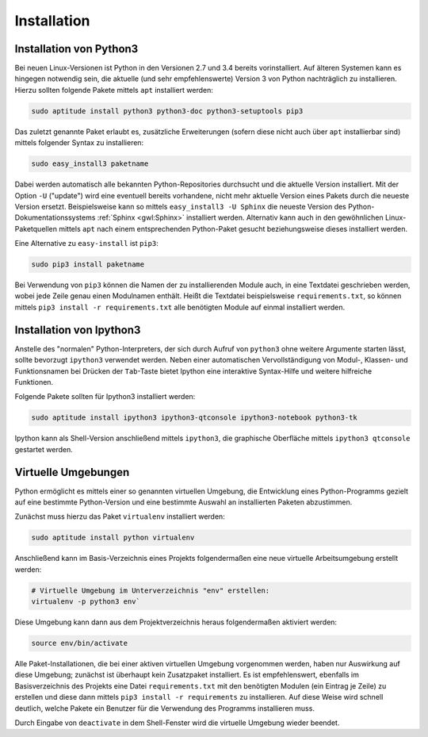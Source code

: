 .. index:: Installation
.. _Installation:

Installation
============

.. _Installation von Python3:

Installation von Python3
------------------------

Bei neuen Linux-Versionen ist Python in den Versionen 2.7 und 3.4 bereits
vorinstalliert. Auf älteren Systemen kann es hingegen notwendig sein, die
aktuelle (und sehr empfehlenswerte) Version 3 von Python nachträglich zu
installieren. Hierzu sollten folgende Pakete mittels ``apt`` installiert
werden:

.. code-block:: sh

    sudo aptitude install python3 python3-doc python3-setuptools pip3

Das zuletzt genannte Paket erlaubt es, zusätzliche Erweiterungen (sofern diese
nicht auch über ``apt`` installierbar sind) mittels folgender Syntax zu
installieren:

.. code-block:: sh

    sudo easy_install3 paketname

Dabei werden automatisch alle bekannten Python-Repositories durchsucht und die
aktuelle Version installiert. Mit der Option ``-U`` ("update") wird eine
eventuell bereits vorhandene, nicht mehr aktuelle Version eines Pakets durch die
neueste Version ersetzt. Beispielsweise kann so mittels ``easy_install3 -U
Sphinx`` die neueste Version des Python-Dokumentationssystems :ref:`Sphinx
<gwl:Sphinx>` installiert werden. Alternativ kann auch in den gewöhnlichen
Linux-Paketquellen mittels ``apt`` nach einem entsprechenden Python-Paket
gesucht beziehungsweise dieses installiert werden.

Eine Alternative zu ``easy-install`` ist ``pip3``:

.. code-block:: sh

    sudo pip3 install paketname

Bei Verwendung von ``pip3`` können die Namen der zu installierenden Module auch,
in eine Textdatei geschrieben werden, wobei jede Zeile genau einen Modulnamen
enthält. Heißt die Textdatei beispielsweise ``requirements.txt``, so können
mittels ``pip3 install -r requirements.txt`` alle benötigten Module auf einmal
installiert werden.



.. _Installation von Ipython3:

Installation von Ipython3
-------------------------

Anstelle des "normalen" Python-Interpreters, der sich durch Aufruf von
``python3`` ohne weitere Argumente starten lässt, sollte bevorzugt ``ipython3``
verwendet werden. Neben einer automatischen Vervollständigung von Modul-,
Klassen- und Funktionsnamen bei Drücken der ``Tab``-Taste bietet Ipython eine
interaktive Syntax-Hilfe und weitere hilfreiche Funktionen.

Folgende Pakete sollten für Ipython3 installiert werden:

.. code-block:: sh

    sudo aptitude install ipython3 ipython3-qtconsole ipython3-notebook python3-tk

Ipython kann als Shell-Version anschließend mittels ``ipython3``, die graphische
Oberfläche mittels ``ipython3 qtconsole`` gestartet werden.

.. index:: virtualenv
.. _Virtuelle Umgebungen:

Virtuelle Umgebungen
--------------------

Python ermöglicht es mittels einer so genannten virtuellen Umgebung, die
Entwicklung eines Python-Programms gezielt auf eine bestimmte Python-Version und
eine bestimmte Auswahl an installierten Paketen abzustimmen.

Zunächst muss hierzu das Paket ``virtualenv`` installiert werden:

.. code-block:: sh

    sudo aptitude install python virtualenv

Anschließend kann im Basis-Verzeichnis eines Projekts folgendermaßen eine neue
virtuelle Arbeitsumgebung erstellt werden:

.. code-block:: sh

    # Virtuelle Umgebung im Unterverzeichnis "env" erstellen:
    virtualenv -p python3 env`

Diese Umgebung kann dann aus dem Projektverzeichnis heraus folgendermaßen
aktiviert werden:

.. code-block:: sh

    source env/bin/activate

Alle Paket-Installationen, die bei einer aktiven virtuellen Umgebung vorgenommen
werden, haben nur Auswirkung auf diese Umgebung; zunächst ist überhaupt kein
Zusatzpaket installiert. Es ist empfehlenswert, ebenfalls im Basisverzeichnis
des Projekts eine Datei ``requirements.txt`` mit den benötigten Modulen (ein
Eintrag je Zeile) zu erstellen und diese dann mittels ``pip3 install -r
requirements`` zu installieren. Auf diese Weise wird schnell deutlich, welche
Pakete ein Benutzer für die Verwendung des Programms installieren muss.

Durch Eingabe von ``deactivate`` in dem Shell-Fenster wird die virtuelle
Umgebung wieder beendet.

